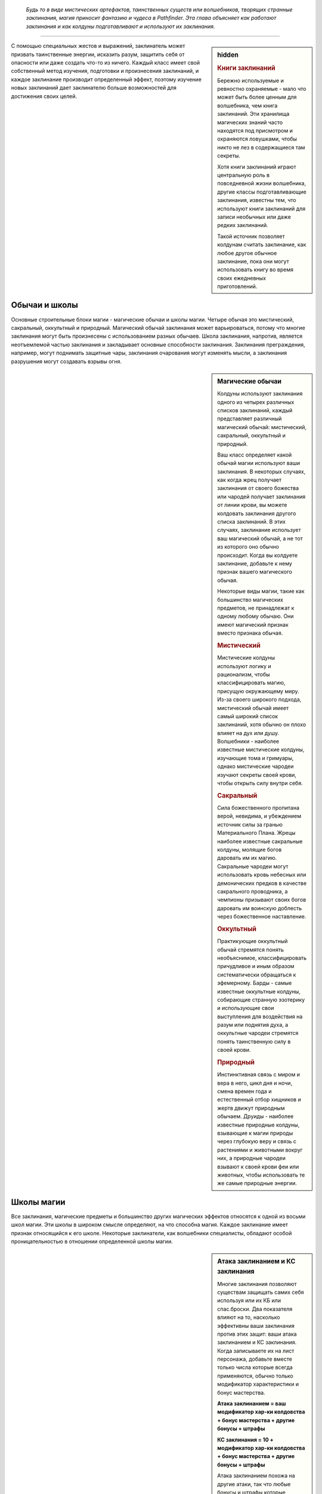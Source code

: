 
.. epigraph::

   *Будь то в виде мистических артефактов, таинственных существ или волшебников, творящих странные заклинания, магия приносит фантазию и чудеса в Pathfinder.
   Эта глава объясняет как работают заклинания и как колдуны подготавливают и используют их заклинания.*

-----------------------------------------------------------------------------


.. rst-class:: sidebar-char-ancestry-class

.. sidebar:: hidden
	
	.. rubric:: Книги заклинаний

	Бережно используемые и ревностно охраняемые - мало что может быть более ценным для волшебника, чем книга заклинаний.
	Эти хранилища магических знаний часто находятся под присмотром и охраняются ловушками, чтобы никто не лез в содержащиеся там секреты.

	Хотя книги заклинаний играют центральную роль в повседневной жизни волшебника, другие классы подготавливающие заклинания, известны тем, что используют книги заклинаний для записи необычных или даже редких заклинаний.

	Такой источник позволяет колдунам считать заклинание, как любое другое обычное заклинание, пока они могут использовать книгу во время своих ежедневных приготовлений.


С помощью специальных жестов и выражений, заклинатель может призвать таинственные энергии, исказить разум, защитить себя от опасности или даже создать что-то из ничего.
Каждый класс имеет свой собственный метод изучения, подготовки и произнесения заклинаний, и каждое заклинание производит определенный эффект, поэтому изучение новых заклинаний дает заклинателю больше возможностей для достижения своих целей.



Обычаи и школы
-----------------------------------------------------------------------------------------

Основные строительные блоки магии - магические обычаи и школы магии.
Четыре обычая это мистический, сакральный, оккультный и природный.
Магический обычай заклинания может варьироваться, потому что многие заклинания могут быть произнесены с использованием разных обычаев.
Школа заклинания, напротив, является неотъемлемой частью заклинания и закладывает основные способности заклинания.
Заклинания преграждения, например, могут поднимать защитные чары, заклинания очарования могут изменять мысли, а заклинания разрушения могут создавать взрывы огня.


.. rst-class:: sidebar-wide
.. sidebar:: Магические обычаи

	Колдуны используют заклинания одного из четырех различных списков заклинаний, каждый представляет различный магический обычай: мистический, сакральный, оккультный и природный.

	Ваш класс определяет какой обычай магии используют ваши заклинания.
	В некоторых случаях, как когда жрец получает заклинания от своего божества или чародей получает заклинания от линии крови, вы можете колдовать заклинания другого списка заклинаний.
	В этих случаях, заклинание использует ваш магический обычай, а не тот из которого оно обычно происходит.
	Когда вы колдуете заклинание, добавьте к нему признак вашего магического обычая.

	Некоторые виды магии, такие как большинство магических предметов, не принадлежат к одному любому обычаю.
	Они имеют магический признак вместо признака обычая.


	.. rubric:: Мистический

	Мистические колдуны используют логику и рационализм, чтобы классифицировать магию, присущую окружающему миру.
	Из-за своего широкого подхода, мистический обычай имеет самый широкий список заклинаний, хотя обычно он плохо влияет на дух или душу.
	Волшебники - наиболее известные мистические колдуны, изучающие тома и гримуары, однако мистические чародеи изучают секреты своей крови, чтобы открыть силу внутри себя.


	.. rubric:: Сакральный

	Сила божественного пропитана верой, невидима, и убеждением источник силы за гранью Материального Плана.
	Жрецы наиболее известные сакральные колдуны, молящие богов даровать им их магию.
	Сакральные чародеи могут использовать кровь небесных или демонических предков в качестве сакрального проводника, а чемпионы призывают своих богов даровать им воинскую доблесть через божественное наставление.


	.. rubric:: Оккультный

	Практикующие оккультный обычай стремятся понять необъяснимое, классифицировать причудливое и иным образом систематически обращаться к эфемерному.
	Барды - самые известные оккультные колдуны, собирающие странную эзотерику и использующие свои выступления для воздействия на разум или поднятия духа, а оккультные чародеи стремятся понять таинственную силу в своей крови.


	.. rubric:: Природный

	Инстинктивная связь с миром и вера в него, цикл дня и ночи, смена времен года и естественный отбор хищников и жертв движут природным обычаем.
	Друиды - наиболее известные природные колдуны, взывающие к магии природы через глубокую веру и связь с растениями и животными вокруг них, а природные чародеи взывают к своей крови феи или животных, чтобы использовать те же самые природные энергии.




Школы магии
-----------------------------------------------------------------------------------------

Все заклинания, магические предметы и большинство других магических эффектов относятся к одной из восьми школ магии.
Эти школы в широком смысле определяют, на что способна магия.
Каждое заклинание имеет признак относящийся к его школе.
Некоторые заклинатели, как волшебники специалисты, обладают особой проницательностью в отношении определенной школы магии.


.. sidebar:: Атака заклинанием и КС заклинания
	
	Многие заклинания позволяют существам защищать самих себя используя или их КБ или спас.броски.
	Два показателя влияют на то, насколько эффективны ваши заклинания против этих защит: ваши атака заклинанием и КС заклинания.
	Когда записываете их на лист персонажа, добавьте вместе только числа которые всегда применяются, обычно только модификатор характеристики и бонус мастерства.

	**Атака заклинанием = ваш модификатор хар-ки колдовства + бонус мастерства + другие бонусы + штрафы**

	**КС заклинания = 10 + модификатор хар-ки колдовства + бонус мастерства + другие бонусы + штрафы**

	Атака заклинанием похожа на другие атаки, так что любые бонусы и штрафы которые применимы ко всем вашим атакам должны учитываться в расчетах.
	Например, бонус состояния +1 от заклинания *благословение* будет влиять на ваш луч заклинания, как и на обычные стрелы.
	Однако, учтите, что атака заклинанием не получает никаких бонусов или штрафов, которые применимы специально к атакам оружием или безоружным атакам.
	Штраф за многократные атаки применяется к атакам заклинаниями, поэтому обычно, делать атаку заклинанием, если вы уже атаковали в этом ходу, является плохой идеей.

	Как и с другими проверками и КС, бонусы могут увеличивать результат вашей атаки заклинанием, а штрафы могут понизить атаку или КС заклинания.
	Смотрите стр 444-445 в главе 9 (TODO ссылка) для доп.информации о модификаторах, бонусах и штрафах.


Преграждение (Abjuration)
~~~~~~~~~~~~~~~~~~~~~~~~~~~~~~~~~~~~~~~~~~~~~~~~~~~~~~~~~~~~~~~~~~~~~~~~~~~~~~~~~~~~~~~

Эти заклинания защищают и ограждают.
Они создают барьеры, которые препятствуют атакам, эффектам или даже определенным видам существ.
Они также создают эффекты, которые вредят тем кто вторгается или изгоняют незванных гостей.


Воплощение (Conjuration)
~~~~~~~~~~~~~~~~~~~~~~~~~~~~~~~~~~~~~~~~~~~~~~~~~~~~~~~~~~~~~~~~~~~~~~~~~~~~~~~~~~~~~~~

Заклинания воплощения переносят существ с помощью телепортации, создают объект или призывают существо или объект откуда-то еще (обычно с другого плана), чтобы подчиняться вашим приказам.

Заклинания воплощения часто имеют признак телепортации, как и вызванные существа, призванные заклинаниями этой школы.


Прорицание (Divination)
~~~~~~~~~~~~~~~~~~~~~~~~~~~~~~~~~~~~~~~~~~~~~~~~~~~~~~~~~~~~~~~~~~~~~~~~~~~~~~~~~~~~~~~

Прорицания позволяют узнать секреты настоящего, прошлого и будущего.
Они даруют вам удачу, дают способность ощущать места находящиеся далеко и раскрывают тайные знания.

Предсказания, если они что-то находят, то часто имеют признак обнаружения, если они дают вам представление о том, что может произойти в будущем, то имеют признак предсказания, если они показывают вещи такими, какие они есть на самом деле, то имеют признак откровения, или если они позволяют вам воспринимать другие места, то получают признак видения.


Очарование (Enchantment)
~~~~~~~~~~~~~~~~~~~~~~~~~~~~~~~~~~~~~~~~~~~~~~~~~~~~~~~~~~~~~~~~~~~~~~~~~~~~~~~~~~~~~~~

Заклинания очарования воздействуют на разум и эмоции других существ - иногда для того, чтобы воздействовать на них и управлять, а иногда для того, чтобы усилить их храбрость.
Заклинания очарования почти всегда имеют ментальный признак, а многие имеют признак эмоций или страха.


Разрушение (Evocation)
~~~~~~~~~~~~~~~~~~~~~~~~~~~~~~~~~~~~~~~~~~~~~~~~~~~~~~~~~~~~~~~~~~~~~~~~~~~~~~~~

Заклинания разрушения захватывают магическую энергию и потом формируют ее для причинения вреда врагам и защиты союзников.
Заклинания этой школы часто имеют признак идущий от типа повреждений, которые они наносят, такие как кислота, холод, огонь, сила или звук.


Иллюзии (Illusion)
~~~~~~~~~~~~~~~~~~~~~~~~~~~~~~~~~~~~~~~~~~~~~~~~~~~~~~~~~~~~~~~~~~~~~~~~~~~~~~~~

Иллюзии создают видимость чего-то реального, обманывая глаза, уши и другие органы чувств.
Они почти всегда обладают ментальным признаком, и в зависимости от того, как воспринимается иллюзия, они могут также обладать слуховым или зрительным признаком.


Некромантия (Necromancy)
~~~~~~~~~~~~~~~~~~~~~~~~~~~~~~~~~~~~~~~~~~~~~~~~~~~~~~~~~~~~~~~~~~~~~~~~~~~~~~~~

Заклинания некромантии управляют силами жизни и смерти.
Они могут вытягивать жизненную эссенцию или поддерживать существ с помощью спасительного исцеления.
Заклинания некромантии часто имеют признаки проклятия, смерти, исцеления, негативное или позитивное.


Превращение (Transmutation)
~~~~~~~~~~~~~~~~~~~~~~~~~~~~~~~~~~~~~~~~~~~~~~~~~~~~~~~~~~~~~~~~~~~~~~~~~~~~~~~~

Заклинания превращения изменяют или трансформируют физическую форму существа или объекта.
Признаки трансформации и полиморфа, проявляются главным образом в заклинаниях этой школы.



Слоты заклинаний
-----------------------------------------------------------------------------------------

.. sidebar:: Неверие в иллюзии
	
	Иногда иллюзии дают задействованным существам шанс на то, чтобы не поверить в заклинание, и если оно успешно это сделает, то существо будет эффективно игнорировать заклинание.
	Это обычно происходит когда существо использует :ref:`action--seek` или другим способом тратит действия чтобы вступить в контакт с иллюзией, сравнивая результат ее проверки Восприятия (или другой проверки, испытания на усмотрение Мастера) с КС заклинания колдуна.
	Ментальные иллюзии обычно предоставляют правила в своем описании, по которым можно не поверить в эффект (обычно позволяя затронутым существам пройти испытание Воли).

	Если иллюзия визуальная и существо взаимодействует с иллюзией, таким способом который докажет, что это не то, чем кажется, существо может узнать, что присутствует иллюзия, но оно все равно не может игнорировать иллюзию, не веря в нее.
	Например, если персонаж прошел через иллюзию двери, он будет знать, что это иллюзия, но все равно не может видеть сквозь нее.
	Неверие в иллюзию делает ее и те вещи, которые она блокирует, кажущимися туманными и нечеткими, поэтому даже в том случае, когда в зрительную иллюзию не верят, она может, по усмотрению Мастера, блокировать зрение достаточно, чтобы сделать тех, кто находится на другой стороне, скрытыми.


Персонажи колдовских классов могут использовать определенное количество заклинаний каждый день.
Заклинания которые вы можете колдовать в день называют слотами заклинаний.
На первом уровне, персонаж имеет только небольшое число слотов 1-го уровня в день, но по мере продвижения по уровням, вы получаете больше слотов заклинаний и новые слоты для заклинаний высших уровней.
Уровни заклинаний отражают их общую силу от 1 до 10.


Подготавливаемые заклинания (Prepared Spells)
~~~~~~~~~~~~~~~~~~~~~~~~~~~~~~~~~~~~~~~~~~~~~~~~~~~~~~~~~~~~~~~~~~~~~~~~~~~~~~~~

Если вы колдун подготавливающий заклинания, такой как жрец, друид или волшебник, вы должны потратить время каждый день подготавливая заклинания на этот день.
В начале ваших дневных приготовлений, вы выбираете количество заклинаний различных уровней в зависимости от уровня вашего персонажа и класса.
Ваши заклинания остаются подготовленными пока вы не используете их или не подготовите заново.

Каждое подготовленное заклинание расходуется после одного использования, так что если вы хотите использовать конкретное заклинание больше одного раза в день, вам надо подготовить это заклинание несколько раз.
Исключениями из этого правила являются заклинания с признаком "чар"; как только вы подготавливаете чары, вы можете колдовать их столько раз, сколько захотите, до следующих дневных приготовлений заклинаний.
Смотрите стр 300 (TODO ссылка) для дополнительной информации по чарам.

Вы можете получить способность, которая позволяет вам менять подготовленные заклинания или в течение дня выполнять другие аспекты подготовки заклинаний, но только ваше дневное приготовление считается для эффектов, которые длятся до следующего приготовления заклинаний.


Спонтанные заклинания (Spontaneous Spells)
~~~~~~~~~~~~~~~~~~~~~~~~~~~~~~~~~~~~~~~~~~~~~~~~~~~~~~~~~~~~~~~~~~~~~~~~~~~~~~~~

Если вы спонтанный колдун, как бард или чародей, вы выбираете для какого заклинания вы используете слот в момент использования.
Это предоставляет вам больше свободы в колдовстве, но вы имеете меньше заклинаний в вашем репертуаре, как это определено уровнем вашего персонажа и классом.
Когда вы совершаете свои дневные приготовления, все ваши слоты заклинаний обновляются, но вы не можете изменять заклинания в своем репертуаре.

.. _ch7--Heightened-Spells:

Усиленные заклинания (Heightened Spells)
~~~~~~~~~~~~~~~~~~~~~~~~~~~~~~~~~~~~~~~~~~~~~~~~~~~~~~~~~~~~~~~~~~~~~~~~~~~~~~~~

Как подготовленные, так и спонтанные колдуны могут использовать заклинания на более высоком уровне, чем тот, что указан для заклинания.
Это называется усилением заклинания.
Подготовленный колдун может усиливать заклинание подготавливая его в слоте более высокого уровня вместо обычного, в то время как спонтанный колдун может повышать заклинание, колдуя его с использованием слота высокого уровня, пока он знает это заклинание более высокого уровня (смотри далее "Усиление спонтанных заклинаний").
Когда вы усиливаете ваше заклинание, его уровень увеличивается, чтобы соответствовать более высокому уровню слота заклинания, который будет подготовили для его использования.
Это полезно для любых заклинаний, потому что некоторые эффекты, такие как противодействие, зависят от уровня заклинания.

В дополнение, многие заклинания имеют дополнительные преимущества, когда они усилены, как например увеличение повреждений.
Эти дополнительные преимущества приведены в конце блока описания заклинания.
Некоторые усиленные версии, указывают один или несколько уровней для которых заклинание может быть подготовлено или использовано, чтобы получить дополнительные преимущества.
Каждая из этих усиленных версий указывает какие аспекты заклинания изменяются на данном уровне.
Прочитайте усиленную версию только для уровня заклинания, который вы используете или подготавливаете; если его преимущества должны включать любые эффекты усиления более низкого уровня, они будут включены в эту версию.

Другие усиленные версии дают число после знака плюс, указывая что усиление дает дополнительные преимущества за несколько уровней.
Указанный эффект применяется для каждого усиления в уровне по отношению к самому низкому уровню заклинания, и это преимущество складывается.
например, *огненный шар* гласит "**Усиление (+1)**. Повреждение увеличивается на 2d6."
Так как *огненный шар* наносит 6d6 огненных повреждений на 3-м уровне, *огненный шар* 4-го уровня нанесет 8d6 огненных повреждений, а 5-го уровня 10d6 огненных повреждений, и так далее.

Усиление спонтанных заклинаний (Heightened Spontaneous Spells)
""""""""""""""""""""""""""""""""""""""""""""""""""""""""""""""""""""""""""""""

Если вы спонтанный колдун, то чтобы усилить заклинание, вы должны знать его версию конкретного уровня.
Вы можете добавлять заклинание в свой репертуар на более чем одном уровне, так чтобы у вас было больше вариантов при его использовании.
Например, если вы добавили *огненный шар* в ваш репертуар как заклинание 3-го уровня, и потом как заклинание 5-го уровня, вы можете колдовать его как заклинание 3-го или 5-го уровня; однако, вы не можете колдовать его как заклинание 4-го уровня.

Многие спонтанные колдуны имеют возможности, как особенность класса "коронные заклинания", которое позволяет колдовать ограниченное количество заклинаний, как усиленные версии, даже если вы знаете заклинание только на одному уровне.



.. rst-class:: sidebar-wide
.. sidebar:: Четыре сущности

	Заклинания, воздействующие на определенные физические или метафизические силы, обычно группируются в определенные магические обычаи.
	Изучающие магию, в целом сходятся во мнении, что все сущее состоит из некоторого сочетания четырех сущностей, хотя они расходятся во мнениях относительно имен и конкретных качеств каждой из них.

	Следующие записи рассматривают каждую сущность, обычаи и школы заклинаний, относящиеся к ней; например, заклинания разрушения, как правило, манипулируют материей.
	Школа преграждения - особый случай, поскольку ее заклинания используют различные сущности в зависимости от того, кого и от чего они защищают.

	.. rubric:: Материя

	Также называемая тело, материальная сущность или физическая сущность, материя является фундаментальным строительным блоком, который составляет все физические вещи во вселенной.
	Мистический и природный обычаи, в особенности настроены на манипулирование и формирование материи.
	Заклинания используемые для создания или изменения материи наиболее часто относятся к школам воплощения, разрушения или превращения.

	.. rubric:: Дух

	Также называемый душой, эфемерной сущностью или духовной сущностью; дух - это потусторонний строительный блок, который составляет нематериальное и бессмертное "Я" существа.
	После смерти физического тела дух путешествует через Эфемерный План в Великое Запределье.
	Дух легче всего поддается воздействию божественных и оккультных заклинаний.
	Духовные заклинания обычно относятся к школам прорицания или некромантии.

	.. rubric:: Разум

	Также называемая мыслью или астральной сущностью; сущность разума позволяет мыслящим существам иметь рациональные мысли, идеи, планы, логику и воспоминания.
	Разум касается даже неразумных существ, таких как животные, хотя и в более ограниченных возможностях.
	Мистические или оккультные колдуны обычно отличаются заклинаниями разума.
	Заклинания, которые обычно используют сущность разума, относятся к школам прорицания, очарования и иллюзии.

	.. rubric:: Жизнь

	Также называемая сердцем, верой, инстинктом или жизненной сущностью; жизнь представляет собой вселенскую силу, живущую во всех вещах.
	В то время как материя обеспечивает тело базовыми материалами, жизнь поддерживает его живым и здоровым.
	Эта сущность отвечает за бессознательные реакции и веру, такие как инстинкты предков и божественное наставление.
	Сакральные и природные обычаи имеют власть над жизнью.
	Заклинания жизни обычно являются школой некромантии.


.. _spells--Cantrips:

Чары (Cantrips)
-----------------------------------------------------------------------------------------

Чары это специальный вид заклинаний, которые слабее чем другие, но могут быть использованы более гибко и свободно.
В описании чар, в названии, написано "Чары" вместо "Заклинание".
Колдовство чар не использует ваш слот заклинаний; вы можете колдовать чары по желанию, любое количество раз в день.
Если вы подготавливающийся колдун, у вас есть количество слотов чар, в которых вы можете подготовить свои чары.
Вы не можете подготовить чары в любых других слотах.

Чары всегда автоматически усиливаются до половины вашего уровня, округленного до большего.
Для типичного колдуна, это равно наибольшему доступному слоту заклинания.



.. _spells--info--Focus-Spells:

Заклинания фокусировки (Focus Spells)
-----------------------------------------------------------------------------------------

Заклинания фокусировки это особый вид заклинаний, получаемых непосредственно из области обучения, божества или другого конкретного источника.
Вы можете выучить заклинания фокусировки только через специальные особенности класса или способности, а не выбирая их из списка заклинаний.
Кроме того, вы колдуете их, используя специальный запас Очков Фокусировки; вы не можете подготовить заклинание фокусировки в слоте заклинания или использовать ваши слоты заклинаний чтобы колдовать заклинания фокусировки; аналогично, вы не можете тратить свои Очки Фокусировки на использование заклинаний, которые не являются заклинаниями фокусировки.
Даже некоторые классы, такие как монах и паладин, которые обычно не предоставляют возможность колдовать, могут получить заклинания фокусировки.

Заклинания фокусировки автоматически усиливаются до половины вашего уровня, с округлением до большего целого, как и чары.
Вы не можете колдовать заклинание фокусировки, если его минимальный уровень выше половины вашего уровня округленного до большего целого, даже если вы каким-то образом получили к нему доступ.

Использование любого из ваших заклинаний фокусировки стоит вам 1 Очко Фокусировки.
Вы автоматически получаете запас очков фокусировки с 1 очком, когда в первый раз обретаете способность дающую вам заклинание фокусировки.

Вы восполняете все Очки Фокусировки в запасе, во время дневных приготовлений.
Вы можете так же использовать активность Сфокусироваться чтобы молиться, учиться, медитировать или другим способом настроить себя на источник вашей фокусной магии и восстановить Очко Фокусировки.

Некоторые возможности позволяют вам увеличиваться количество очков фокусировки в запасе.
Обычно это способности, которые дают вам новое заклинание фокусировки и увеличивают запас очков на 1.
Ваш запас очков фокусировки не может превышать 3, даже если способности которые увеличивают ваш запас, превысят это значение.


.. sidebar:: Очки фокусировки из нескольких источников
	
	Возможно, особенно через архетипы, получить заклинания фокусировки и очки фокусировки из более чем одного источника.
	Если это происходит, у вас есть только один запас очков фокусировки, сложите все Очки Фокусировки вместе чтобы определить общий размер запаса (не забудьте, что максимальное количество Очков Фокусировки в запасе равно 3).
	Если у вас есть несколько способностей, которые дают запас очков фокусировки, каждая добавляет 1 очко в запас.
	Например, если вы были жрецом со способностью "Посвященный в домен", у вас был запас с 1-м очком.
	Предположим, вы взяли мультикласс-архетип чемпиона и способность "Исцеляющее касание".
	Обычно, эта способность дала бы вам запас очков фокусировки.
	Так как он у вас уже есть, вместо этого он увеличивается на 1 очко.

	Очки Фокусировки не различаются по источнику; вы можете тратить любое очко на любое из заклинаний фокусировки.
	Также, когда вы используете :ref:`action--Refocus`, вы восстанавливаете очко, пока следуете указаниям любой способности которая дала вам заклинания фокусировки.
	Наличие очков фокусировки от нескольких источников не меняет обычай ваших заклинаний; если у вас есть доменные заклинания жреца и заклинания ордена друида, ваши доменные заклинания остаются сакральными, а заклинания ордена природными.
	Это может означать, что вам надо вести счет разных модификаторов характеристик и мастерства наряду с КС заклинаний и атаками заклинаний для различным заклинаний фокусировки.


.. rst-class:: description
.. _action--Refocus:

Сфокусироваться (Refocus)
~~~~~~~~~~~~~~~~~~~~~~~~~~~~~~~~~~~~~~~~~~~~~~~~~~~~~~~~~~~~~~~~~~~

- концентрация
- исследование

**Требования**: У вас есть запас очков фокусировки и вы потратили хотя бы 1 очко с последнего раза, когда вы восстанавливали любое очков фокусировки.

----------

Вы тратите 10 минут на выполнение действий, чтобы восстановить свою магическую связь.
Это восстанавливает 1 Очко Фокусировки в вашем запасе.
Действия, которые вам нужно выполнить, указаны в классе или возможности, которая дает вам заклинания фокусировки.
Эти действия обычно могут пересекаться с другими задачами, которые связаны с источником ваших заклинаний фокусировки.
Например, жрец с заклинаниями фокусировки доброго божества может Сфокусироваться пока ухаживает за ранами своих союзников, а волшебник школы иллюзий может сфокусироваться, пытаясь Идентифицировать Магию школы иллюзий.


Колдуны с заклинаниями фокусировки
~~~~~~~~~~~~~~~~~~~~~~~~~~~~~~~~~~~~~~~~~~~~~~~~~~~~~~~~~~~~~~~~~~~~~~~~~~~~~~~~

Если вы колдун, ваши заклинания фокусировки относятся к тому же обычаю, что и заклинания класса, который дал вам заклинание фокусировки.
Бард - оккультный, жрецы - сакральный, друиды - природный, волшебники - мистический, а чародеи в зависимости от наследия.


Неколдуны с заклинаниями фокусировки
~~~~~~~~~~~~~~~~~~~~~~~~~~~~~~~~~~~~~~~~~~~~~~~~~~~~~~~~~~~~~~~~~~~~~~~~~~~~~~~~

Если вы получили заклинание фокусировки от класса или другого источника который не предоставляет возможность колдовать (например, если вы монах со способностью "Удар Ки"), возможность, которая дает вам заклинание фокусировки так же предоставляет вам уровень мастерства для атаки заклинанием и КС заклинания, как и магический обычай ваших заклинаний фокусировки.
Вы получаете возможность Использовать Заклинание и использовать любые колдовские действия необходимые для использования ваших заклинаний фокусировки (смотри далее).
Однако, вы не считаетесь колдуном для способностей и других правил, которые требуют от вас быть таковым.




Врожденные заклинания (Innate Spells)
-----------------------------------------------------------------------------------------

Некоторые заклинания естественны для вашего персонажа, как правило, происходят от вашей родословной или магического предмета, а не от вашего класса.
Вы можете использовать свои врожденные заклинания, даже если вы не обладаете колдовским классом.
Возможность, которая дает вам врожденное заклинание, уточняет как часто вы можете использовать его, обычно раз в день, и его магический обычай.
Врожденные заклинание обновляются во время дневных приготовлений.
Врожденные чары используются по желанию и автоматически усиливаются как обычные чары (см. :ref:`spells--Cantrips`) если только не сказано другое.

Вы всегда обучены в атаке врожденным заклинанием и КС заклинания, даже если вы не обучены атакам заклинаниями или КС заклинаний.
Если ваше мастерство в атаками заклинанием или КС заклинаний эксперт или лучше, то так же примените этот уровень мастерства к вашим врожденным заклинаниям.
Вы используете ваш модификатор Харизмы как модификатор характеристики колдовства, если только не сказано другое.

Если у вас есть врожденное заклинание, вы можете использовать его, даже если оно не того уровня, который вы можете обычно использовать.
Это обычно для монстров, которые могут использовать врожденные заклинания за пределами возможностей персонажей того же уровня.

Вы не можете использовать слоты заклинаний чтобы колдовать ваши врожденные заклинания, но вы можете иметь врожденное заклинание и быть способным подготавливать или колдовать то же самое заклинание как класс.
Вы так же не можете усиливать врожденные заклинания, но некоторые возможности, которые дают врожденные заклинания, могут дать вам заклинание большего уровня чем его базовый, или изменить уровень с которым вы можете колдовать его.


.. rst-class:: sidebar-wide
.. sidebar:: Другие признаки заклинаний

	Некоторые заклинания и эффекты имеют признаки такие как "ментальный" или "добро".
	Они говорят вам больше о заклинании, том как оно работает, и другие правила могут ссылаться на них.
	Существо может, например, иметь штраф обстоятельства -2 на испытания против ментальных эффектов.
	Ниже указан глоссарий некоторых признаков и важных правил, которые вы можете встретить.


	.. rubric:: Слуховой

	Слуховые заклинания полагаются на слух.
	Заклинание со слуховым признаком имеет эффект, только если цель может слышать.
	Это отличается от звукового эффекта, который все равно влияет на цели которые не могут слышать его (например глухие), пока эффект издает звук.


	.. rubric:: Тьма и Свет

	Эффекты с признаками тьмы и света взаимодействуют по особому.
	Немагический свет всегда сияет в немагической тьме и всегда не может светить в магической.
	Магический свет всегда сияет в немагической тьме, но сияет в магической тьме только если заклинание света имеет больший уровень, чем эффект тьмы.
	Заклинания с признаками тьмы или света всегда могут противодействовать друг другу, но контакт света и тьмы не делает этого автоматически.
	Вы обычно должны использовать заклинание света на эффект тьмы чтобы противодействовать ему (и наоборот), но некоторые заклинания автоматически пытаются противодействовать противоположным эффектам.


	.. rubric:: Недееспособность

	Способность с этим признаком может насовсем вывести персонажа из боя или даже убить, и ее сложнее использовать на более сильных персонажах.
	Если заклинание имеет признак недееспособности, то любое существо, в два раза больше уровнем, чем уровень заклинания, считает результат своей проверки на одну ступень лучше, чтобы преодолеть недееспособность, или любой результат проверки, которую делает колдун, чтобы вывести существо из строя, на одну ступень успеха ниже.
	Если любой другой эффект имеет признак недееспособности, то существо большего уровня чем предмета, существа или опасности создающего эффект, получает то же преимущество.


	.. rubric:: Миньон

	Миньоны это существа которые служат напрямую другому существу.
	Существа с этим признаком могут использовать только 2 действия за ход и не могут использовать реакции.
	Ваш миньон действует в бою во время вашего хода, один раз за ход, когда вы тратите действие чтобы отдать ему приказы.
	Для животного компаньона, вы используете :ref:`skill--Nature--Command-an-Animal`;
	для призванного миньона, который является эффектом заклинания или магического предмета, вы используете "Поддержать заклинание" или "Поддержать использование" (TODO ссылки);
	и если указано другое, вы отдаете устный приказ, который является одиночным действием с признаками "слуховой" и "концентрация".
	Если миньону не были даны приказы, по-умолчанию он не использует действий, кроме как чтобы защитить себя или избежать очевидного вреда.
	Если оставлены без присмотра на продолжительное время, обычно 1 минуту, неразумные миньоны обычно не делают ничего, животные часто дают волю своим животным привычкам, а разумные миньоны действуют как им вздумается.


	.. rubric:: Трансформация (Morph)

	Заклинания, которые слегка изменяют форму существа, имеют признак "трансформация".
	Любой :ref:`action--Strike` предоставленный эффектом трансформации является магическим.
	На вас может действовать несколько заклинаний трансформации одновременно, но если вы трансформируете ту же самую часть тела более одного раза, второй эффект трансформации пытается противодействовать первому (таким же образом как и два эффекта полиморфа, как описано далее).

	Ваши эффекты трансформации могут так же закончится если вы полиморфитесь и эффект полиморфа аннулирует или переопределяет ваш имеющийся эффект трансформации.
	Например, трансформация, которая дает вам крылья будет снята, если вы полиморфитесь в форму имеющую свои крылья (хотя если у вашей новой формы отсутствуют крылья, вы оставляете их от своей трансформации).
	Мастер решает какие эффекты трансформации могут быть использованы вместе а какие нет.


	.. rubric:: Полиморф

	Эти эффекты превращают цель в другую форму.
	Цель не может быть под эффектом более чем одного эффекта полиморфа одновременно.
	Если она попадает под эффект второго эффекта полиморфа, он пытается противодействовать первому.
	Если ему это успешно удается, используется его эффект, если нет - заклинание не имеет эффекта на цель.
	Любой :ref:`action--Strike` предоставленный эффектом полиморфа является магическим.
	Если только не сказано иначе, заклинание полиморфа не позволяет принять внешний вид конкретного индивидуального существа, а скорее просто существа общего вида или родословной.

	Если вы принимаете боевую форму при помощи полиморфа, специальные показатели могут быть скорректированы только как бонусы обстоятельств, бонусы состояний и штрафы.
	Если не указано обратное, боевая форма не дает вам возможность колдовать заклинания, говорить, и использовать большинство действий с признаком "воздействия", которые требуют наличия рук (если есть сомнения по поводу возможности использования действий, решение принимает Мастер).
	Ваше снаряжение поглощается вашей формой; постоянные возможности вашего снаряжения все еще функционируют, но вы не можете активировать какие-либо предметы.


	.. rubric:: Призванный

	Существо, призванное заклинанием воплощения или эффектом, получает признак "призванный".
	Призванное существо не может призывать других существ, создавать ценные вещи, или колдовать заклинания которые имеют стоимость.
	Оно имеет признак "миньон".
	Если оно пытается колдовать заклинание равное или выше уровнем, чем уровень заклинания призвавшего его, заклинание проваливается, а заклинание призыва заканчивается.
	В противном случае, оно использует стандартные способности для существа своего вида.
	Оно обычно атакует ваших врагов настолько хорошо, на сколько позволяют его возможности.
	Если вы можете общаться с ним, вы можете попытаться приказывать ему, но Мастер решает степень успешности следования вашим приказам.

	Мгновенно после завершения :ref:`action--Cast-a-Spell`, призванное существо использует свои 2 действия на этом ходу.

	Призванные существа могут быть изгнанны различными заклинаниями и эффектами.
	Они автоматически изгоняются если их ОЗ снижаются до 0 или если заклинание, призвавшее их заканчивается.


	.. rubric:: Визуальный

	Визуальное заклинание может действовать только на существ которые могут видеть.



.. _ch7--Casting-Spells:

Использование заклинаний (Casting Spells)
-----------------------------------------------------------------------------------------

.. sidebar:: Метамагия (Metamagic)

	Многие колдуны могут получить доступ к метамагическим действиям, обычно выбирая метамагические способности.
	Действия с метамагическим признаком подстраивают свойства ваших заклинаний, изменяя их дистанцию, повреждения или любые другие числовые свойства.
	Вы должны использовать метамагическое действие прямо перед заклинанием, которое хотите изменить.
	Если вы используете любое действие (включая свободные действия, реакции и дополнительные метамагические действия) отличное от использования заклинания прямо после этого, вы тратите преимущества метамагического действия.
	Любые дополнительные эффекты добавляемые с помощью метамагического действия являются частью эффекта заклинания, а не самого метамагического действия.

Произнесение заклинания может варьироваться от простого слова имеющего магическую силу, которое создает мимолетный эффект, до сложного процесса, который занимает минуты или часы и производит долговременный эффект.
:ref:`action--Cast-a-Spell` это специальная активность которая занимает количество действий определяемые заклинанием.
Когда вы :ref:`action--Cast-a-Spell`, ваше колдовство создает очевидные визуальные формы проявления сбора магии, хотя способности такие как :ref:`class-feat--Conceal-Spell` и :ref:`class-feat--bard--Melodious-Spell` могут спрятать такие формы проявления или иным образом помешать наблюдателям заметить, что вы колдуете.


.. rst-class:: description
.. _action--Cast-a-Spell:

Использование заклинания (Cast A Spell)
~~~~~~~~~~~~~~~~~~~~~~~~~~~~~~~~~~~~~~~~~~~~~~~~~~~~~~~~~~~~~~~~~~~

Вы колдуете заклинание, которое подготовили или из своего репертуара.
Использование заклинания это специальная активность, которая занимает различное количество действий в зависимости от заклинания, и указано в каждом описании заклинания.
Как только магические действия завершены, возникает эффект заклинания.

Некоторые заклинания используются как реакция или свободное действие.
В этих случаях, вы Используете Заклинание как реакцию или свободное действие (по мере необходимости), а не как активность.
Такие случаи будут отмечены в описании заклинания - например, "|д-р| словесный".

**Долгое время использования**. Некоторые заклинания занимают минуты или часы на колдовство.
Активность для таких заклинаний включает сочетание перечисленных компонентов заклинания, но оно не обязательно указывает какие из них вы делаете в какое время.
Вы не можете осуществлять другие действия или реакции во время произнесения такого заклинания, хотя на усмотрение Мастера, вы можете сказать пару предложений.
Как и с другими активностями, которые занимают долгое время, эти заклинания имеют признак "исследование" и не могут быть использованы во время столкновения.
Если бой начинается во время произнесения такого заклинания, оно прерывается (см. далее "Прерванные и потерянные заклинания").

**Компоненты заклинания**. Каждое заклинание, после иконок действий или текста, перечисляет компоненты требуемые для использования, например "|д-3| жестовый, словесный, материальный".
Компоненты заклинания, детально описанные далее, добавляют признаки и требования для активности "Использовать заклинание".
Если вы не можете обеспечить компоненты, вы проваливаете заклинание.

* Материальный (воздействие)
* Жестовый (воздействие)
* Словесный (концентрация)
* Фокусный (воздействие)

**Прерванные и потерянные заклинания**. Некоторые возможности и заклинания могут прервать заклинание, в результате чего оно не возымеет никакого эффекта и будет потеряно.
Когда вы теряете заклинание, вы уже потратили слот заклинания, потратили стоимость заклинания, действия, и использовали активность "Использовать заклинание".
Если заклинание прервано во время действия "Поддержать заклинание" (TODO ссылка), оно мгновенно заканчивается.
Полные правила о прерывании действий описаны в :ref:`ch9-Disrupting-Actions`.


Компоненты заклинания (Spell Components)
~~~~~~~~~~~~~~~~~~~~~~~~~~~~~~~~~~~~~~~~~~~~~~~~~~~~~~~~~~~~~~~~~~~~~~~~~~~~~~~~

.. sidebar:: Замена компонентов (Component Substitutions)

	Некоторые классы могут заменить один компонент другим или изменить то как компонент действует.

	Если вы бард, использующий заклинание оккультного обычая, вы обычно можете играть на инструменте для заклинаний, требующих жестовые или материальные компоненты, пока для этого требуется хотя бы одна из ваших рук.
	Если вы используете инструмент, вам не нужен мешочек с материальными компонентами или другая свободная рука.
	Вы также можете, играть на инструменте, для заклинаний, требующих словесную компоненту, вместо того чтобы говорить.

	Если вы жрец, использующий заклинание сакрального обычая держа сакральный фокус (как религиозный символ или текст), вы можете заменить любой требующийся материальный компонент заклинания, используя сакральный фокус в качестве фокусного компонента.
	В отличие от обычных правил для фокусного компонента, вы не можете достать или убрать фокус при выполнении этой замены.

	Если вы друид, использующий заклинание природного обычая держа природный фокус (такой как остролист и омела), вы можете заменить любой требующийся материальный компонент заклинания, используя природный фокус в качестве фокусного компонента.
	В отличие от обычных правил для фокусного компонента, вы не можете достать или убрать фокус при выполнении этой замены.

	Если вы чародей, использующий заклинание магического обычая, соответствующего вашему наследию, вы можете использовать магию в своей крови, чтобы заменить любой материальный компонент на жестовый.

	.. versionchanged:: /errata-r1
		Изменен 2-й параграф про барда, чтобы избежать изменений в признаках.


Описание заклинания перечисляет компоненты требующиеся для :ref:`action--Cast-a-Spell`.
Для большинства заклинаний, количество компонентов равно числу действий, которые надо потратиться для его использования.
Каждый компонент добавляет определенный признак к активности, а некоторые компоненты имеют особые требования.
Компоненты, которые появляются в этой книге перечислены далее.


Материальный (Material)
""""""""""""""""""""""""""""""""""""""""""""""""""""""""""""""""""""""""""""""

Материальный компонент это часть физической материи, поглощаемой при использовании заклинания.
Заклинание получает признак "воздействие" и требует наличия свободной руки, чтобы достать и воздействовать на материальный компонент.
Этот компонент расходуется во время колдовства (даже если заклинание прервано).

За исключением крайних обстоятельств, вы можете предполагать, что все общие компоненты включены в сумку с материальными компонентами (стр 290 TODO ссылка).


Жестовый (Somatic)
""""""""""""""""""""""""""""""""""""""""""""""""""""""""""""""""""""""""""""""

Жестовый компонент это особое движение руки или жест, который создает магическую связь.
Заклинание получает признак "воздействие" и требует от вас способности делать жесты.
Вы можете использовать этот компонент пока держите что-то в руке, но не можете если вас сдерживают или вы другим образом не можете свободно жестикулировать.

Заклинания, которые требуют от вас коснуться цели, требуют наличия жестового компонента.
Вы можете это сделать, если держите что-то, до тех пор, пока часть вашей руки способна коснуться цели (даже через перчатку или латную рукавицу).


Словесный (Verbal)
""""""""""""""""""""""""""""""""""""""""""""""""""""""""""""""""""""""""""""""

Словесный компонент это вокализация слов силы.
Вы должны произносить их сильным голосом, так что тяжело сокрыть что вы колдуете заклинание.
Заклинание получает признак "концентрация".
Вы должны быть способны говорить чтобы обеспечить этот компонент.


Фокусный (Focus)
""""""""""""""""""""""""""""""""""""""""""""""""""""""""""""""""""""""""""""""

Фокусный компонент это объект, который сосредотачивает магическую энергию заклинания.
Заклинание получает признак "воздействие" и требует чтобы вы имели свободную руку, чтобы достать указанный в заклинании фокус, или уже держали его в руке.
Как часть активности :ref:`action--Cast-a-Spell`, вы достаете фокус (если необходимо), воздействовать им, и можете убрать обратно если пожелаете.

Фокусы, как правило, стоят денег, и вам нужно приобрести их заранее, чтобы произнести заклинание.




Дистанции, области и цели
-----------------------------------------------------------------------------------------

Заклинания имеющие дистанцию могут действовать на цели, создавать области или создавать вещи в пределах этой дистанции.
Многие дистанции заклинаний измеряются в футах, однако некоторые могут растягиваться на мили, иметь досягаемость планетарного масштаба или даже дальше!


Дистанция касания (Touch Range)
~~~~~~~~~~~~~~~~~~~~~~~~~~~~~~~~~~~~~~~~~~~~~~~~~~~~~~~~~~~~~~~~~~~~~~~~~~~~~~~~

Заклинания с дистанцией касания требуют от вас физически дотронуться до цели.
Вы используете вашу досягаемость атаки без оружия, чтобы определить можете ли вы коснуться существа.
Вы обычно можете коснуться цели автоматически, однако заклинания могут уточнять что цель может пройти испытание или вы должны сделать атаку заклинанием.
Если возможность увеличивает дистанцию касания заклинания, то увеличивайте ее начиная с 0 футов.


Области (Areas)
~~~~~~~~~~~~~~~~~~~~~~~~~~~~~~~~~~~~~~~~~~~~~~~~~~~~~~~~~~~~~~~~~~~~~~~~~~~~~~~~

Иногда заклинание имеет область, которая может быть взрывом, конусом, эманацией или линией.
Метод измерения этих областей может быть найден здесь - :ref:`ch9--Areas`.
Если заклинание исходит из вашей позиции, оно имеет только область;
если вы можете заставить область заклинания появиться на расстоянии от вас, оно имеет как дистанцию, так и область.


Цели (Targets)
~~~~~~~~~~~~~~~~~~~~~~~~~~~~~~~~~~~~~~~~~~~~~~~~~~~~~~~~~~~~~~~~~~~~~~~~~~~~~~~~

Некоторые заклинания позволяют вам напрямую целиться в существо, объект или что-то, что подходит под более специфическую категорию.
Цель должна быть в пределах дистанции заклинания, и вы должны быть способны видеть ее (или другим способом чувствовать ее с помощью точного чувства) чтобы нормально прицелиться.
На усмотрение Мастера, вы можете попробовать целиться в существо, которое не можете видеть, как описано в разделе :ref:`ch9--Detecting-Creatures`.
Если вы неудачно прицелились в конкретное существо, это не меняет того, как заклинание воздействует на любые другие цели, которое оно может иметь.

Если вы выберете недопустимую цель, например, если вы думали, что вампир был живым существом и прицелились в него с помощью заклинания, которое может быть использовано только на живых существ, оно провалится на этапе прицеливания на это существо.
Если существо сначала является допустимой целью, но перестает быть таковой во время действия заклинания, оно обычно заканчивается, но в определенных ситуациях, Мастер может решить иначе.

Заклинания, которые воздействуют на несколько существ в области могут иметь в описании запись как об Области, так и о Цель.
Заклинание, у которого есть область, но нет целей, обычно влияет беспорядочно на всех существ в этой области.

Некоторые заклинания ограничивают вас выбором готовых существ.
Игрок может обозначить своего персонажа как готовую или неготовую цель в любой момент, внезависимости от очередности ходов или состояния персонажа (например когда он парализован, без сознания или даже мертв).


Линия эффекта (Line of Effect)
~~~~~~~~~~~~~~~~~~~~~~~~~~~~~~~~~~~~~~~~~~~~~~~~~~~~~~~~~~~~~~~~~~~~~~~~~~~~~~~~

Обычно вам нужен свободный путь к цели заклинания, исходной точке для области или месту, где вы создаете что-то с помощью заклинания.
Более подробно об этом написано в разделе :ref:`ch9--Line-of-Effect`.




Продолжительности (Durations)
-----------------------------------------------------------------------------------------

Продолжительность заклинания это то, как долго оно длится.
Заклинания, которые длятся более мгновения имеют запись о продолжительности.
Заклинание может длится до начала или конца хода, а для некоторых - количество раундов, минуты, или даже дольше.
Если продолжительность заклинания задается в раундах, то количество оставшихся раундов уменьшается на 1 в начале каждого хода колдуна, и заканчиваясь, когда продолжительность достигает 0.

Некоторые заклинания имеют эффекты, которые остаются даже после исчезновения магии.
Любой продолжающийся эффект, который не является частью продолжительности заклинания в его описании, не считается магическим.
Например, заклинание, которое создает громкий звук и не имеет продолжительность, может оглушить кого-то на время или даже насовсем.
Этой глухоте нельзя противодействовать, потому что она не магическая сама по себе (хотя она может быть излечена другой магией, такой как :ref:`spell--r--Restore-Senses`).

Если колдун заклинания умирает или недееспособен во время продолжительности заклинания, его эффект все равно остается до окончания продолжительности.
Возможно, вам придется отслеживать инициативу колдуна после того, как он перестанет контролировать продолжительность заклинания.


Поддержание заклинаний (Sustaining Spells)
~~~~~~~~~~~~~~~~~~~~~~~~~~~~~~~~~~~~~~~~~~~~~~~~~~~~~~~~~~~~~~~~~~~~~~~~~~~~~~~~

Если продолжительность заклинания указана как "поддерживаемое", оно длится до конца вашего следующего хода если только вы не используете действие "Поддержать заклинание" на этом ходу, чтобы продлить время действия заклинания.


.. rst-class:: description
.. _action--Sustain-a-Spell:

Поддержать заклинание (Sustain A Spell) |д-1|
""""""""""""""""""""""""""""""""""""""""""""""""""""""""""""""""""""""""""""

- концентрация

**Требования**: У вас есть хотя бы одно активное заклинание с поддерживаемой длительностью, и вы не "утомлены".

----------

Выберите одно активное в данный момент заклинание с поддерживаемой продолжительностью.
Время действия этого заклинания продолжается до конца вашего следующего хода.
Некоторые заклинания могут иметь несколько другие или расширенные эффекты если вы их поддерживаете.
Поддерживание заклинания более чем 10 минут (100 раундов) заканчивает заклинание и делает вас "утомленным" если только заклинание не указывает другую максимальную продолжительность (как например "поддерживаемое до 1 минуты" или "поддерживаемое до 1 часа").

Если ваше действие поддержания заклинания прерывается, заклинание мгновенно заканчивается.


Долгие продолжительности (Long Durations)
~~~~~~~~~~~~~~~~~~~~~~~~~~~~~~~~~~~~~~~~~~~~~~~~~~~~~~~~~~~~~~~~~~~~~~~~~~~~~~~~

Если продолжительность заклинания гласит, что оно длится до ваших следующих дневных приготовлений, на следующий день вы можете воздержаться от подготовки нового заклинания в этом слоте заклинания (если вы спонтанный колдун, вы можете вместо этого потратить слот во время ваших приготовлений).
Таким образом, срок действия заклинания продлевается до следующих ежедневных приготовлений.
Это эффективно поддерживает заклинание в течение длительного периода времени.
Если вы подготавливаете новое заклинание в слоте (или не тратите слот заклинания), то оно заканчивается.
Вы не можете делать это если заклинание не исходит из одного из ваших слотов заклинаний.
Если вы мертвы или иным образом недееспособны, то заклинание заканчивается через 24 часа после произнесения или с последнего момента продления его продолжительности.
Заклинания с бесконечно продолжительностью длятся до противодействия им или пока не Развеяны.
Вам не надо держать для них свободный слот заклинания.


Развеивание (Dismissing)
~~~~~~~~~~~~~~~~~~~~~~~~~~~~~~~~~~~~~~~~~~~~~~~~~~~~~~~~~~~~~~~~~~~~~~~~~~~~~~~~

Некоторые заклинания могут быть развеяны, завершив их продолжительность досрочно.
Это требует от колдуна или цели использовать действие Развеять.


.. rst-class:: description
.. _action--Dismiss:

Развеять (Dismiss) |д-1|
""""""""""""""""""""""""""""""""""""""""""""""""""""""""""""""""""""""""""""

- концентрация

Вы завершаете эффект заклинания или магического предмета.
Это должен быть эффект, который вы можете развеять, как определено заклинанием или предметом.
Развеяние может полностью прекратить эффект или только для определенной цели или целей, в зависимости от заклинания или предмета.





Испытания (Saving Throws)
-----------------------------------------------------------------------------------------

Заклинания, которые требуют от цели спастись или сопротивляться некоторым или полным эффектам, имеют запись об Испытании.
Эта запись приводит тип испытания для быстрого ознакомления, а детальные подробности появляются в описании заклинания.
Всякий раз, когда заклинание разрешает испытание, оно использует КС заклинания колдуна.


Простые испытания (Basic Saving Throws)
~~~~~~~~~~~~~~~~~~~~~~~~~~~~~~~~~~~~~~~~~~~~~~~~~~~~~~~~~~~~~~~~~~~~~~~~~~~~~~~~

Если заклинания запись об испытании заклинания говорит о "простом" испытании, все потенциальные эффекты заклинания, связанные с уроном, перечисленным в его описании.
Цель не получает повреждений при критическом успехе, половину повреждений при успехе, полные повреждения при провале и половину повреждений при критическом провале.
Правила о простых испытаний описаны в разделе :ref:`ch9--Basic-Saving-Throws`.





Атаки заклинаниями (Spell Attacks)
-----------------------------------------------------------------------------------------

Некоторые заклинания требуют, чтобы вы успешно сделали атаку заклинанием, чтобы повлиять на цель.
Обычно это происходит потому, что они требуют от вас точно прицелиться лучом или другим образом сделать точную атаку.
Атака заклинанием сравнивается с КБ цели.
Атаки заклинаниями подвержены любым бонусам или штрафам на атаки, включая штраф множественной атаки, но не любым специальным преимуществам или штрафам которые применимы только к безоружным или атакам оружием.
Атаки заклинаниями не наносят никаких повреждений, помимо тех, что указаны в его описании.

В редких случаях, заклинание может заставить вас совершить некоторые другие виды атак, такие как :ref:`action--Strike` оружием.
Такие атаки используют обычные правила и бонусы для этого вида атаки.





Определение заклинаний (Identifying Spells)
-----------------------------------------------------------------------------------------

Иногда вам надо определить заклинание, особенно если его эффекты не очевидны сразу.
Если вы замечаете использование заклинания и оно у вас подготовленно или есть в вашем репертуаре, вы автоматически узнаете что это за заклинание, включая уровень до которого оно усилено.

Если вы хотите определить заклинание, но не подготовили его или не имеете в своем репертуаре, вы должны потратить действие в свой ход чтобы попытаться определить его, используя :ref:`skill--Recall-Knowledge`.
Обычно вы замечаете использование заклинания, видя это визуальные проявления или слыша его словесные компоненты.
Определение долговременных заклинаний, эффекты которых уже имеют действие, требует использования :ref:`expl-activity--Identify-Magic` вместо :ref:`skill--Recall-Knowledge`, потому что вы не имели возможности наблюдать произнесение заклинания.





Противодействие (Counteracting)
-----------------------------------------------------------------------------------------

Некоторые заклинания, такие как :ref:`spell--d--Dispel-Magic`, могут быть использованы чтобы устранить эффекты других заклинаний.
По крайней мере одно существо, объект или проявление заклинания, которому вы пытаетесь противодействовать, должно быть в пределах досягаемости используемого вами заклинания.
Вы совершаете проверку на :ref:`ch9--Counteracting`, используя ваш модификатор характеристики колдовства и ваш бонус мастерства для атак заклинаниями.





Враждебные действия (Hostile Actions)
-----------------------------------------------------------------------------------------

Иногда эффекты заклинания не позволяют цели использовать враждебные действия, или заклинание заканчивается, если существо использует любые враждебные действия.
Враждебное действие это такое, которое может навредить или нанести повреждения другому существу, напрямую или косвенно, но не то, о котором существо не осознает, что оно может причинить вред.
Например, швырнуть *огненный шар* в толпу будет враждебным действием, но открыть дверь и случайно освободить ужасного монстра - нет.
Мастер является окончательным судьей того, что представляет собой враждебное действие.




.. _ch7--Setting-Triggers:

Установка триггеров (Setting Triggers)
-----------------------------------------------------------------------------------------

Если заклинание должно отвечать только на определенное событие или при определенных условиях, такое как :ref:`spell--m--Magic-Mouth`, оно может требовать от вас установить триггер.
Это простой сенсорный сигнал, который вызывает активацию заклинания.
Заклинание активируется как реакция, когда датчик заклинания замечает что-то, что соответствует его триггеру.
В зависимости от заклинания, триггером может быть присутствие типа существа, такого как "рыжеволосые женщины-дварфы", или это может быть соблюденное действие, такое как "всякий раз, когда кто-то входит в область действия заклинания".

Маскировки и иллюзии обманывают заклинание до тех пор, пока они кажутся соответствующими его параметрам.
Чтобы заклинание могло обнаружить что-то визуально, исходная точка действия заклинания должна иметь прямую видимость.
Темнота не препятствует этому, но невидимость - да, как и успешная проверка скрытности, чтобы :ref:`skill--Stealth--Hide` (против КС заклинания).
Для обнаружения слухом, линия обзора не обязательна, хотя звук должен быть слышен в исходной точке заклинания.
Проверка скрытности чтобы :ref:`skill--Stealth--Sneak`, может обмануть триггер.





Стены (Walls)
-----------------------------------------------------------------------------------------

Заклинания которые создают стены, перечисляют толщину, длину и высоту стены, а также указывают, как ее можно расположить.
Некоторые стены могут иметь форму; вы можете управлять сформировать стену, отличную от прямой линии, выбирая ее непрерывный путь квадрат за квадратом.
Путь сформированной стены не может проходить через одно и то же пространство более одного раза, но он может вернуться, так что одна секция примыкает к другой секции стены.





Чтение заклинаний (Reading Spells)
-----------------------------------------------------------------------------------------

Каждое заклинание использует следующий формат.
Записи появляются только когда применимы, так что не все заклинания будут иметь каждую запись, описанную здесь.
Строка с названием заклинания так же указывает тип заклинания, если это чары или заклинание фокусировки, а также уровень.


.. rst-class:: description

Название заклинания / тип заклинания. уровень
~~~~~~~~~~~~~~~~~~~~~~~~~~~~~~~~~~~~~~~~~~~~~~~~~~~

- признаки


**Обычай**: Эта запись перечисляет магические обычаи к которым принадлежит заклинание.
Некоторые способности или возможности могут добавлять заклинание в ваш список заклинаний, даже если вы не следуете указанным обычаям.

**Использование**: Количество действий, требуемых чтобы использовать заклинание, указаны здесь.
Заклинания, которые могут быть использованы в течение одного хода имеют соответствующий значок, как и те, что могут быть использованы в качестве свободного действия или реакции.
Заклинания, произнесение которых занимает больше времени, указывают требуемое время, например "1 минуту".
После этого, перечислены компоненты заклинания.
Если произнесение заклинания имеет стоимость, требования, или триггер, такая информация так же указана в этом подразделе.
Стоимость включает в себя любые деньги, ценные материалы или другие ресурсы, которые должны быть потрачены на заклинание.

**Дистанция, Область и Цели**: Эта запись перечисляет дистанцию заклинания, область его воздействия и цели, на которые оно может воздействовать, если таковые есть.
Если ничего из этого не описано, заклинание действует на колдуна.


**Испытание и Продолжительность**: Если заклинание позволяет цели пройти испытание, его тип указан здесь.
Любые подробности о конкретных результатах и времени испытания появляются в тексте, если только в записи не указано простое испытание, которое следует правилам, в разделе :ref:`ch9--Basic-Saving-Throws`.
Если заклинание требует пройти испытание только при определенных условиях или в определенное время, эта запись опущена, поскольку ей требуется подробное объяснение в тексте.
Заклинание, в котором не указана продолжительность, происходит мгновенно, и все, что создано им, остается после заклинания.

----------

Горизонтальная черта следует за испытаниями и продолжительностью, а эффекты заклинания, описываются после нее.
Этот раздел может так же уточнять возможные результаты испытаний: крит.успеха, успеха, неудачи и крит.неудачи.

----------

**Усиление (уровень)**: Если заклинание может быть усилено, эффекты усиления появляются в конце блока описания.


